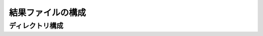 ========================================
結果ファイルの構成
========================================


ディレクトリ構成
========================================

.. sourcecode:: shell
    data
    results
        config
        script
        log
        out
            fastq
            bam
            summary
            analysis data
            



